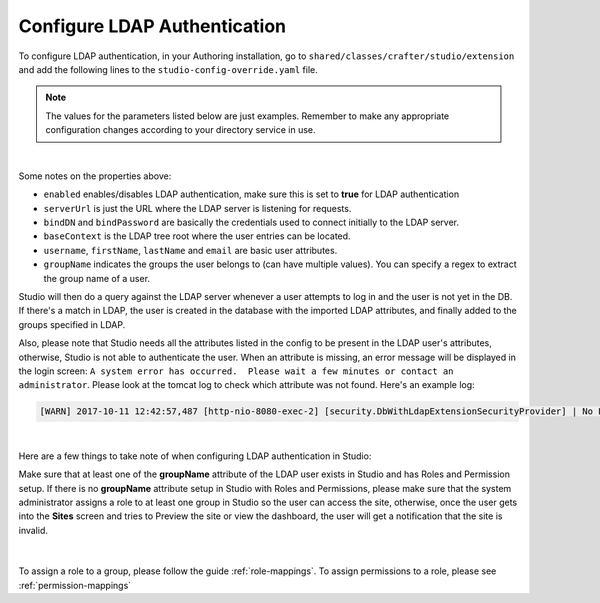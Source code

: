 .. _crafter-studio-configure-ldap:

=============================
Configure LDAP Authentication
=============================

To configure LDAP authentication, in your Authoring installation, go to ``shared/classes/crafter/studio/extension`` and add the
following lines to the ``studio-config-override.yaml`` file.

.. note:: The values for the parameters listed below are just examples.  Remember to make any appropriate configuration changes according to your directory service in use.

.. code-block:: properties
    :linenos:
    :caption: shared/classes/crafter/studio/extension/studio-config-override.yaml

    # Studio authentication chain configuration
    studio.authentication.chain:
      # Authentication provider type
      - provider: LDAP
        # Authentication via LDAP enabled
        enabled: true
        # LDAP Server url
        studio.security.ldap.serverUrl: ldap://localhost:10389
        # LDAP bind DN (user)
        studio.security.ldap.bindDN: uid=admin,ou=system
        # LDAP bind password
        studio.security.ldap.bindPassword: secret
        # LDAP base context (directory root)
        studio.security.ldap.baseContext: dc=example,dc=com
        # LDAP username attribute
        studio.security.ldap.userAttribute.username: uid
        # LDAP first name attribute
        studio.security.ldap.userAttribute.firstName: cn
        # LDAP last name attribute
        studio.security.ldap.userAttribute.lastName: sn
        # LDAP email attribute
        studio.security.ldap.userAttribute.email: mail
        # LDAP groups attribute
        studio.security.ldap.userAttribute.groupName: ou
        # LDAP groups attribute name regex
        studio.security.ldap.userAttribute.groupName.regex: .*
        # LDAP groups attribute match index
        studio.security.ldap.userAttribute.groupName.matchIndex: 0

|

Some notes on the properties above:

- ``enabled`` enables/disables LDAP authentication, make sure this is set to **true** for LDAP authentication
- ``serverUrl`` is just the URL where the LDAP server is listening for requests.
- ``bindDN`` and ``bindPassword`` are basically the credentials used to connect initially to the LDAP server.
- ``baseContext`` is the LDAP tree root where the user entries can be located.
- ``username``, ``firstName``, ``lastName`` and ``email`` are basic user attributes.
- ``groupName`` indicates the groups the user belongs to (can have multiple values).  You can specify a regex to extract the group name of a user.

Studio will then do a query against the LDAP server whenever a user attempts to log in and the user is not yet in the DB. If there's a match in LDAP, the user is
created in the database with the imported LDAP attributes, and finally added to the groups specified in LDAP.

Also, please note that Studio needs all the attributes listed in the config to be present in the LDAP user's attributes, otherwise, Studio is not able to authenticate the user.  When an attribute is missing, an error message will be displayed in the login screen: ``A system error has occurred.  Please wait a few minutes or contact an administrator``.  Please look at the tomcat log to check which attribute was not found.  Here's an example log:

.. code-block:: guess

    [WARN] 2017-10-11 12:42:57,487 [http-nio-8080-exec-2] [security.DbWithLdapExtensionSecurityProvider] | No LDAP attribute crafterGroup found for username cbrunato

|

Here are a few things to take note of when configuring LDAP authentication in Studio:

Make sure that at least one of the **groupName** attribute of the LDAP user exists in Studio and has Roles and Permission setup.  If there is no **groupName** attribute setup in Studio with Roles and Permissions, please make sure that the system administrator assigns a role to at least one group in Studio so the user can access the site, otherwise, once the user gets into the **Sites** screen and tries to Preview the site or view the dashboard, the user will get a notification that the site is invalid.

    .. image:: /_static/images/system-admin/ldap-user-group-no-role-assigned.png
        :alt: System Admin LDAP Config - LDAP user group attribute not assigned to a role
        :width: 35 %
        :align: center

|

To assign a role to a group, please follow the guide :ref:`role-mappings`.  To assign permissions to a role, please see :ref:`permission-mappings`


